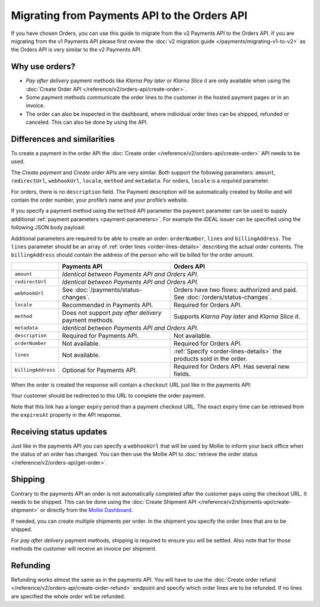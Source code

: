 Migrating from Payments API to the Orders API
=============================================

If you have chosen Orders, you can use this guide to migrate from the v2 Payments API to the Orders
API. If you are migrating from the v1 Payments API please first review the
:doc:`v2 migration guide </payments/migrating-v1-to-v2>` as the Orders API is very similar to the v2
Payments API.

Why use orders?
---------------
* *Pay after delivery* payment methods like *Klarna Pay later* or *Klarna Slice it* are only
  available when using the :doc:`Create Order API </reference/v2/orders-api/create-order>`.
* Some payment methods communicate the order lines to the customer in the hosted payment pages or in an
  invoice.
* The order can also be inspected in the dashboard, where individual order lines can be shipped,
  refunded or canceled. This can also be done by using the API.

Differences and similarities
----------------------------
To create a payment in the order API the :doc:`Create order </reference/v2/orders-api/create-order>`
API needs to be used.

The `Create payment` and `Create order` APIs are very similar. Both support the
following parameters: ``amount``, ``redirectUrl``, ``webhookUrl``, ``locale``, ``method`` and
``metadata``.  For orders, ``locale`` is a *required* parameter.

For orders, there is no ``description`` field. The Payment description will be automatically created
by Mollie and will contain the order number, your profile’s name and your profile’s website.

If you specify a payment method using the ``method`` API parameter the ``payment`` parameter can be
used to supply additional :ref:`payment parameters <payment-parameters>`. For example the iDEAL
issuer can be specified using the following JSON body payload:

.. code-block:: json
   :linenos:

   {
       "orderNumber": "1337",
       "method": "ideal",
       "payment": {
           "issuer": "ideal_INGBNL2A"
       }
   }

Additional parameters are required to be able to create an order: ``orderNumber``, ``lines`` and
``billingAddress``. The ``lines`` parameter should be an array of :ref:`order lines <order-lines-details>`
describing the actual order contents. The ``billingAddress`` should contain the address of the
person who will be billed for the order amount.

+------------------------+--------------------------------------------+------------------------------------------------+
|                        | Payments API                               | Orders API                                     |
+========================+============================================+================================================+
| ``amount``             | *Identical between Payments API and Orders API.*                                            |
+------------------------+--------------------------------------------+------------------------------------------------+
| ``redirectUrl``        | *Identical between Payments API and Orders API.*                                            |
+------------------------+--------------------------------------------+------------------------------------------------+
| ``webhookUrl``         | See :doc:`/payments/status-changes`.       | Orders have two flows: authorized and paid. See|
|                        |                                            | :doc:`/orders/status-changes`.                 |
+------------------------+--------------------------------------------+------------------------------------------------+
| ``locale``             | Recommended in Payments API.               | Required for Orders API.                       |
+------------------------+--------------------------------------------+------------------------------------------------+
| ``method``             | Does not support *pay after delivery*      | Supports *Klarna Pay later* and *Klarna Slice  |
|                        | payment methods.                           | it*.                                           |
+------------------------+--------------------------------------------+------------------------------------------------+
| ``metadata``           | *Identical between Payments API and Orders API.*                                            |
+------------------------+--------------------------------------------+------------------------------------------------+
| ``description``        | Required for Payments API.                 | Not available.                                 |
+------------------------+--------------------------------------------+------------------------------------------------+
| ``orderNumber``        | Not available.                             | Required for Orders API.                       |
+------------------------+--------------------------------------------+------------------------------------------------+
| ``lines``              | Not available.                             | :ref:`Specify <order-lines-details>` the       |
|                        |                                            | products sold in the order.                    |
+------------------------+--------------------------------------------+------------------------------------------------+
| ``billingAddress``     | Optional for Payments API.                 | Required for Orders API. Has several new       |
|                        |                                            | fields.                                        |
+------------------------+--------------------------------------------+------------------------------------------------+

When the order is created the response will contain a ``checkout`` URL just like in the payments API:

.. code-block:: json
   :linenos:

    {
        "_links": {
            "checkout": {
                "href": "https://www.mollie.com/payscreen/order/checkout/pbjz8x",
                "type": "text/html"
            }
        }
    }

Your customer should be redirected to this URL to complete the order payment.

Note that this link has a longer expiry period than a payment checkout URL. The exact expiry time can be retrieved from
the ``expiresAt`` property in the API response.

Receiving status updates
------------------------
Just like in the payments API you can specify a ``webhookUrl`` that will be used by Mollie to
inform your back office when the status of an order has changed. You can then use the Mollie API to
:doc:`retrieve the order status </reference/v2/orders-api/get-order>`.

Shipping
--------
Contrary to the payments API an order is not automatically completed after the customer pays using
the checkout URL. It needs to be shipped. This can be done using the
:doc:`Create Shipment API </reference/v2/shipments-api/create-shipment>` or directly from the `Mollie Dashboard <https://www.mollie.com/dashboard/>`_.

If needed, you can create multiple shipments per order. In the shipment you specify the order lines that are to be
shipped.

For *pay after delivery* payment methods, shipping is required to ensure you will be settled. Also note that for those
methods the customer will receive an invoice per shipment.

Refunding
---------
Refunding works almost the same as in the payments API. You will have to use the
:doc:`Create order refund </reference/v2/orders-api/create-order-refund>` endpoint and specify which
order lines are to be refunded. If no lines are specified the whole order will be refunded.
